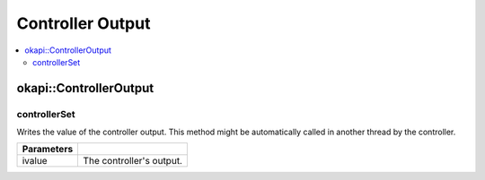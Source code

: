 =================
Controller Output
=================

.. contents:: :local:

okapi::ControllerOutput
=======================

controllerSet
~~~~~~~~~~~~~

Writes the value of the controller output. This method might be automatically called in another
thread by the controller.

.. tabs ::
   .. tab :: Prototype
      .. highlight:: cpp
      ::

        virtual void controllerSet(const double ivalue) = 0

=============== ===================================================================
Parameters
=============== ===================================================================
 ivalue          The controller's output.
=============== ===================================================================
